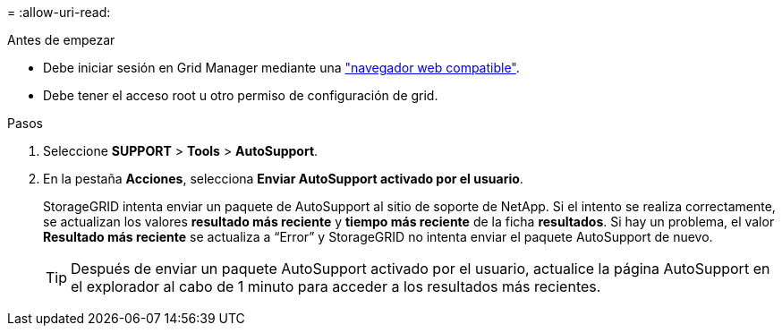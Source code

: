 = 
:allow-uri-read: 


.Antes de empezar
* Debe iniciar sesión en Grid Manager mediante una link:../admin/web-browser-requirements.html["navegador web compatible"].
* Debe tener el acceso root u otro permiso de configuración de grid.


.Pasos
. Seleccione *SUPPORT* > *Tools* > *AutoSupport*.
. En la pestaña *Acciones*, selecciona *Enviar AutoSupport activado por el usuario*.
+
StorageGRID intenta enviar un paquete de AutoSupport al sitio de soporte de NetApp. Si el intento se realiza correctamente, se actualizan los valores *resultado más reciente* y *tiempo más reciente* de la ficha *resultados*. Si hay un problema, el valor *Resultado más reciente* se actualiza a “Error” y StorageGRID no intenta enviar el paquete AutoSupport de nuevo.

+

TIP: Después de enviar un paquete AutoSupport activado por el usuario, actualice la página AutoSupport en el explorador al cabo de 1 minuto para acceder a los resultados más recientes.


